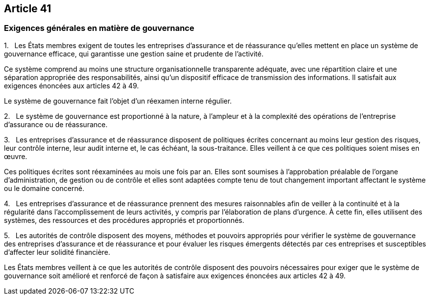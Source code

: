 == Article 41

=== Exigences générales en matière de gouvernance

1.   Les États membres exigent de toutes les entreprises d'assurance et de réassurance qu'elles mettent en place un système de gouvernance efficace, qui garantisse une gestion saine et prudente de l'activité.

Ce système comprend au moins une structure organisationnelle transparente adéquate, avec une répartition claire et une séparation appropriée des responsabilités, ainsi qu'un dispositif efficace de transmission des informations. Il satisfait aux exigences énoncées aux articles 42 à 49.

Le système de gouvernance fait l'objet d'un réexamen interne régulier.

2.   Le système de gouvernance est proportionné à la nature, à l'ampleur et à la complexité des opérations de l'entreprise d'assurance ou de réassurance.

3.   Les entreprises d'assurance et de réassurance disposent de politiques écrites concernant au moins leur gestion des risques, leur contrôle interne, leur audit interne et, le cas échéant, la sous-traitance. Elles veillent à ce que ces politiques soient mises en œuvre.

Ces politiques écrites sont réexaminées au mois une fois par an. Elles sont soumises à l'approbation préalable de l'organe d'administration, de gestion ou de contrôle et elles sont adaptées compte tenu de tout changement important affectant le système ou le domaine concerné.

4.   Les entreprises d'assurance et de réassurance prennent des mesures raisonnables afin de veiller à la continuité et à la régularité dans l'accomplissement de leurs activités, y compris par l'élaboration de plans d'urgence. À cette fin, elles utilisent des systèmes, des ressources et des procédures appropriés et proportionnés.

5.   Les autorités de contrôle disposent des moyens, méthodes et pouvoirs appropriés pour vérifier le système de gouvernance des entreprises d'assurance et de réassurance et pour évaluer les risques émergents détectés par ces entreprises et susceptibles d'affecter leur solidité financière.

Les États membres veillent à ce que les autorités de contrôle disposent des pouvoirs nécessaires pour exiger que le système de gouvernance soit amélioré et renforcé de façon à satisfaire aux exigences énoncées aux articles 42 à 49.